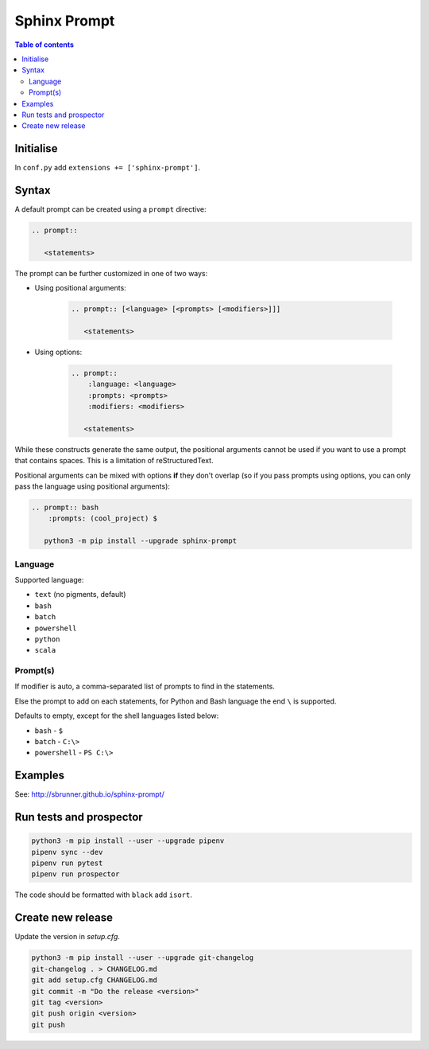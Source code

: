 Sphinx Prompt
=============

.. contents:: Table of contents

Initialise
----------

In ``conf.py`` add ``extensions += ['sphinx-prompt']``.

Syntax
------

A default prompt can be created using a ``prompt`` directive:

.. code::

    .. prompt::

       <statements>

The prompt can be further customized in one of two ways:

- Using positional arguments:

    .. code::

        .. prompt:: [<language> [<prompts> [<modifiers>]]]

           <statements>

- Using options:

    .. code::

        .. prompt::
            :language: <language>
            :prompts: <prompts>
            :modifiers: <modifiers>

           <statements>

While these constructs generate the same output, the positional arguments cannot be used
if you want to use a prompt that contains spaces. This is a limitation of reStructuredText.

Positional arguments can be mixed with options **if** they don't overlap
(so if you pass prompts using options, you can only pass the language using positional arguments):

.. code::

    .. prompt:: bash
        :prompts: (cool_project) $

       python3 -m pip install --upgrade sphinx-prompt

Language
~~~~~~~~

Supported language:

- ``text`` (no pigments, default)
- ``bash``
- ``batch``
- ``powershell``
- ``python``
- ``scala``

Prompt(s)
~~~~~~~~~

If modifier is auto, a comma-separated list of prompts to find in the statements.

Else the prompt to add on each statements, for Python and Bash language the end
``\`` is supported.

Defaults to empty, except for the shell languages listed below:

- ``bash`` - ``$``
- ``batch`` - ``C:\>``
- ``powershell`` - ``PS C:\>``

Examples
--------

See: http://sbrunner.github.io/sphinx-prompt/

Run tests and prospector
------------------------

.. code::

    python3 -m pip install --user --upgrade pipenv
    pipenv sync --dev
    pipenv run pytest
    pipenv run prospector

The code should be formatted with ``black`` add ``isort``.

Create new release
------------------

Update the version in `setup.cfg`.

.. code::

    python3 -m pip install --user --upgrade git-changelog
    git-changelog . > CHANGELOG.md
    git add setup.cfg CHANGELOG.md
    git commit -m "Do the release <version>"
    git tag <version>
    git push origin <version>
    git push
